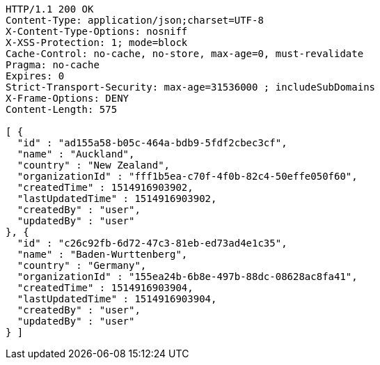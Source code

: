 [source,http,options="nowrap"]
----
HTTP/1.1 200 OK
Content-Type: application/json;charset=UTF-8
X-Content-Type-Options: nosniff
X-XSS-Protection: 1; mode=block
Cache-Control: no-cache, no-store, max-age=0, must-revalidate
Pragma: no-cache
Expires: 0
Strict-Transport-Security: max-age=31536000 ; includeSubDomains
X-Frame-Options: DENY
Content-Length: 575

[ {
  "id" : "ad155a58-b05c-464a-bdb9-5fdf2cbec3cf",
  "name" : "Auckland",
  "country" : "New Zealand",
  "organizationId" : "fff1b5ea-c70f-4f0b-82c4-50effe050f60",
  "createdTime" : 1514916903902,
  "lastUpdatedTime" : 1514916903902,
  "createdBy" : "user",
  "updatedBy" : "user"
}, {
  "id" : "c26c92fb-6d72-47c3-81eb-ed73ad4e1c35",
  "name" : "Baden-Wurttenberg",
  "country" : "Germany",
  "organizationId" : "155ea24b-6b8e-497b-88dc-08628ac8fa41",
  "createdTime" : 1514916903904,
  "lastUpdatedTime" : 1514916903904,
  "createdBy" : "user",
  "updatedBy" : "user"
} ]
----
